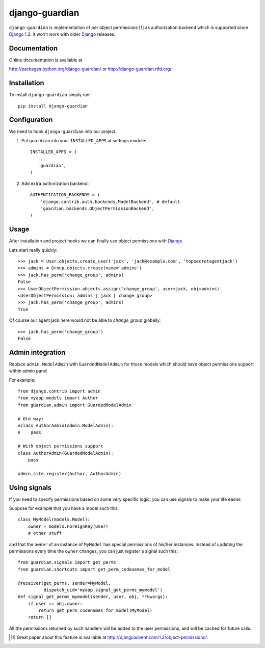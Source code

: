 ===============
django-guardian
===============

.. image:: https://secure.travis-ci.org/lukaszb/django-guardian.png?branch=master
  :target: http://travis-ci.org/lukaszb/django-guardian


``django-guardian`` is implementation of per object permissions [1]_ as 
authorization backend which is supported since Django_ 1.2. It won't
work with older Django_ releases.

Documentation
-------------

Online documentation is available at

http://packages.python.org/django-guardian/ or http://django-guardian.rtfd.org/

Installation
------------

To install ``django-guardian`` simply run::

    pip install django-guardian

Configuration
-------------

We need to hook ``django-guardian`` into our project.

1. Put ``guardian`` into your ``INSTALLED_APPS`` at settings module::

      INSTALLED_APPS = (
         ...
         'guardian',
      )
   
2. Add extra authorization backend::

      AUTHENTICATION_BACKENDS = (
          'django.contrib.auth.backends.ModelBackend', # default
          'guardian.backends.ObjectPermissionBackend',
      )
         
Usage
-----

After installation and project hooks we can finally use object permissions
with Django_.

Lets start really quickly::

    >>> jack = User.objects.create_user('jack', 'jack@example.com', 'topsecretagentjack')
    >>> admins = Group.objects.create(name='admins')
    >>> jack.has_perm('change_group', admins)
    False
    >>> UserObjectPermission.objects.assign('change_group', user=jack, obj=admins)
    <UserObjectPermission: admins | jack | change_group>
    >>> jack.has_perm('change_group', admins)
    True

Of course our agent jack here would not be able to *change_group* globally::

    >>> jack.has_perm('change_group')
    False

Admin integration
-----------------

Replace ``admin.ModelAdmin`` with ``GuardedModelAdmin`` for those models
which should have object permissions support within admin panel.

For example::

    from django.contrib import admin
    from myapp.models import Author
    from guardian.admin import GuardedModelAdmin

    # Old way:
    #class AuthorAdmin(admin.ModelAdmin):
    #    pass

    # With object permissions support
    class AuthorAdmin(GuardedModelAdmin):
        pass

    admin.site.register(Author, AuthorAdmin)

Using signals
-------------

If you need to specify permissions based on some very specific logic, you
can use signals to make your life easier.

Suppose for example that you have a model such this::

    class MyModel(models.Model):
        owner = models.ForeignKey(User)
        # other stuff

and that the ``owner`` of an instance of ``MyModel`` has special permissions
of his/her instances. Instead of updating the permissions every time the ``owner``
changes, you can just register a signal such this::

    from guardian.signals import get_perms
    from guardian.shortcuts import get_perm_codenames_for_model
    
    @receiver(get_perms, sender=MyModel,
              dispatch_uid='myapp.signal_get_perms_mymodel')
    def signal_get_perms_mymodel(sender, user, obj, **kwargs):
        if user == obj.owner:
            return get_perm_codenames_for_model(MyModel)
        return []

All the permissions returned by such handlers will be added to the user permissions,
and will be cached for future calls.


.. [1] Great paper about this feature is available at 
   http://djangoadvent.com/1.2/object-permissions/.

.. _Django: http://www.djangoproject.org/